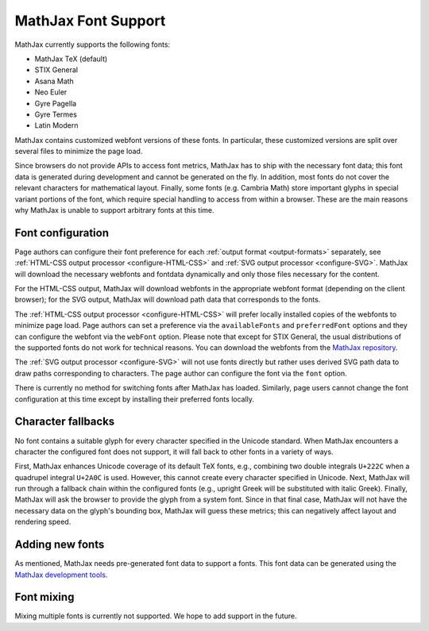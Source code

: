 .. _font-support:

********************
MathJax Font Support
********************

MathJax currently supports the following fonts:

* MathJax TeX (default)
* STIX General
* Asana Math
* Neo Euler
* Gyre Pagella
* Gyre Termes
* Latin Modern

MathJax contains customized webfont versions of these fonts. In particular,
these customized versions are split over several files to minimize the page
load.

Since browsers do not provide APIs to access font metrics, MathJax has
to ship with the necessary font data; this font data is generated
during development and cannot be generated on the fly. In addition,
most fonts do not cover the relevant characters for mathematical
layout. Finally, some fonts (e.g. Cambria Math) store important glyphs
in special variant portions of the font, which require special
handling to access from within a browser.  These are the main reasons
why MathJax is unable to support arbitrary fonts at this time.


Font configuration
==================

Page authors can configure their font preference for each
:ref:`output format <output-formats>` separately, see :ref:`HTML-CSS output
processor <configure-HTML-CSS>` and :ref:`SVG output processor
<configure-SVG>`. MathJax will download the necessary webfonts and fontdata
dynamically
and only those files necessary for the content.

For the HTML-CSS
output, MathJax will download webfonts in the appropriate webfont
format (depending on the client browser); for the SVG output, MathJax will
download path data that corresponds to the fonts.

The :ref:`HTML-CSS output processor <configure-HTML-CSS>` will prefer
locally installed copies of the webfonts to minimize page load. Page authors
can set a preference via the ``availableFonts`` and
``preferredFont`` options and they can configure the webfont via the
``webFont`` option. Please note that except for STIX General, the usual
distributions of the supported fonts do not work for technical reasons. You can
download the webfonts from the `MathJax repository
<https://github.com/mathjax/MathJax/tree/master/fonts/HTML-CSS>`_.

The :ref:`SVG output processor <configure-SVG>` will not use fonts
directly but rather uses derived SVG path data to draw paths
corresponding to characters. The page author can configure the font
via the ``font`` option.

There is currently no method for switching fonts after MathJax has loaded.
Similarly, page users cannot change the font configuration at this time
except by installing their preferred fonts locally.


Character fallbacks
===================

No font contains a suitable glyph for every character specified in the
Unicode standard. When MathJax encounters a character the configured font does
not support, it will fall back to other fonts in a variety of ways.

First, MathJax enhances Unicode coverage of its default TeX fonts,
e.g., combining two double integrals ``U+222C`` when a quadrupel integral
``U+2A0C`` is used. However, this cannot create every character specified
in Unicode. Next, MathJax will run through a fallback chain within the
configured fonts (e.g., upright Greek will be substituted with italic Greek).
Finally, MathJax will ask the browser to provide the glyph from a system
font. Since in that final case, MathJax will not have the necessary data on the
glyph's bounding box, MathJax will guess these metrics; this can negatively
affect layout and rendering speed.


Adding new fonts
================

As mentioned, MathJax needs pre-generated font data to support a fonts.
This font data can be generated using the `MathJax development tools
<https://github.com/mathjax/MathJax-dev>`_.


Font mixing
===========

Mixing multiple fonts is currently not supported. We hope to add
support in the future.
